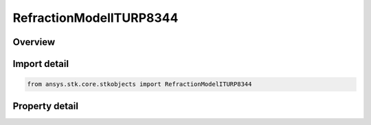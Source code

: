 RefractionModelITURP8344
========================

.. py:class:: ansys.stk.core.stkobjects.RefractionModelITURP8344

   ITU-R P.834-4.

.. py:currentmodule:: RefractionModelITURP8344

Overview
--------

.. tab-set::

    .. tab-item:: Properties
        
        .. list-table::
            :header-rows: 0
            :widths: auto

            * - :py:attr:`~ansys.stk.core.stkobjects.RefractionModelITURP8344.ceiling`
              - Refraction will be ignored if object altitude is higher than the ceiling. Uses Distance Dimension.
            * - :py:attr:`~ansys.stk.core.stkobjects.RefractionModelITURP8344.atmosphere_altitude`
              - Altitude of the atmosphere. Used to compute the knee bend point of the refracted path. Uses Distance Dimension.
            * - :py:attr:`~ansys.stk.core.stkobjects.RefractionModelITURP8344.knee_bend_factor`
              - Used to compute the distance to the knee bend point of the refracted path. Dimensionless.



Import detail
-------------

.. code-block:: python

    from ansys.stk.core.stkobjects import RefractionModelITURP8344


Property detail
---------------

.. py:property:: ceiling
    :canonical: ansys.stk.core.stkobjects.RefractionModelITURP8344.ceiling
    :type: float

    Refraction will be ignored if object altitude is higher than the ceiling. Uses Distance Dimension.

.. py:property:: atmosphere_altitude
    :canonical: ansys.stk.core.stkobjects.RefractionModelITURP8344.atmosphere_altitude
    :type: float

    Altitude of the atmosphere. Used to compute the knee bend point of the refracted path. Uses Distance Dimension.

.. py:property:: knee_bend_factor
    :canonical: ansys.stk.core.stkobjects.RefractionModelITURP8344.knee_bend_factor
    :type: float

    Used to compute the distance to the knee bend point of the refracted path. Dimensionless.


